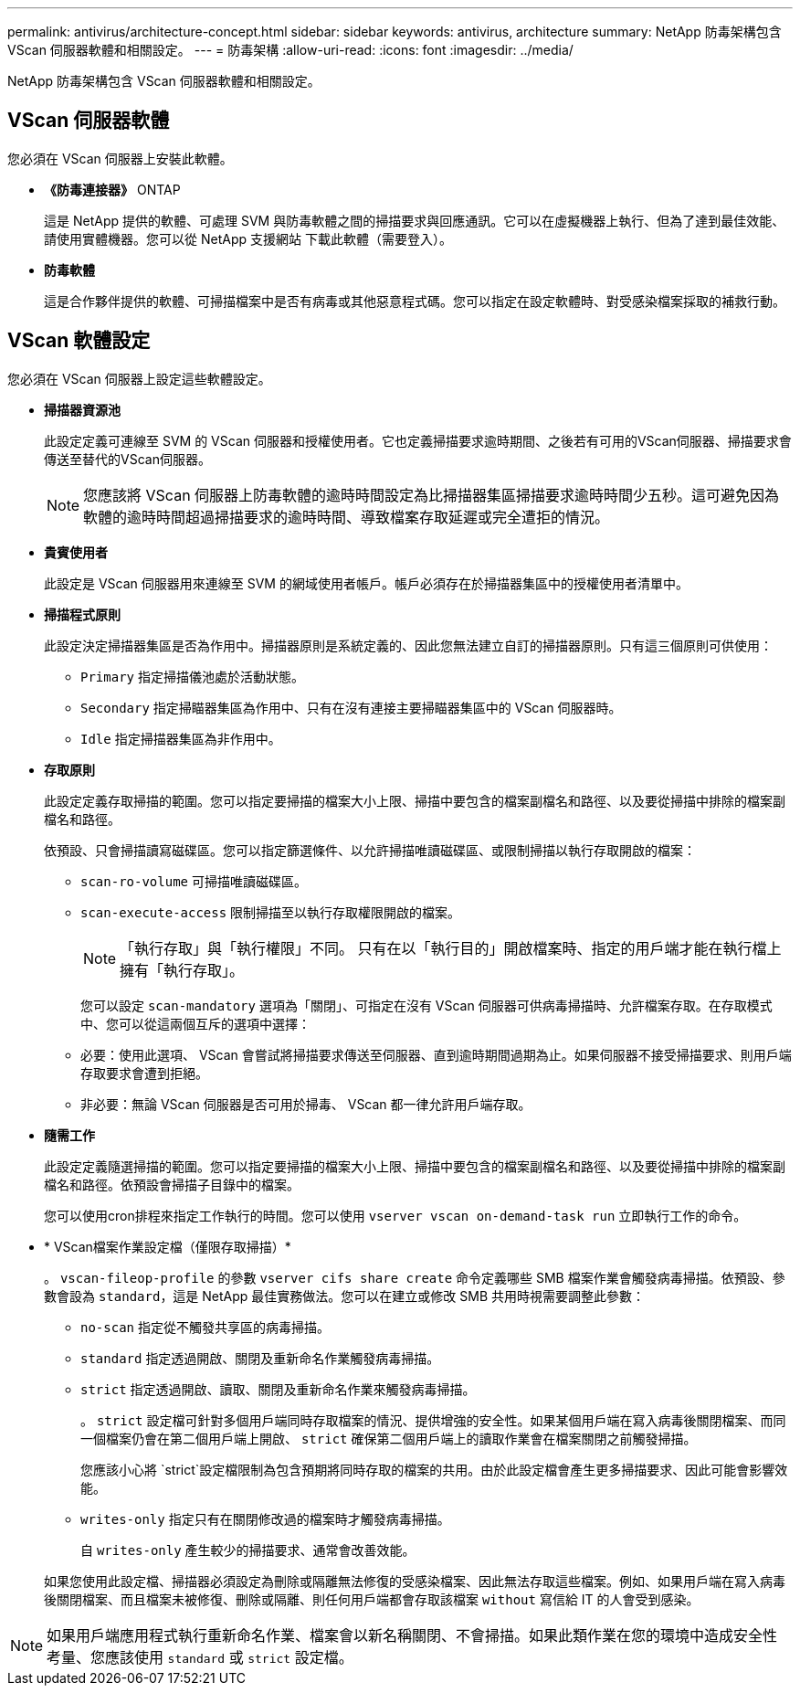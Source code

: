 ---
permalink: antivirus/architecture-concept.html 
sidebar: sidebar 
keywords: antivirus, architecture 
summary: NetApp 防毒架構包含 VScan 伺服器軟體和相關設定。 
---
= 防毒架構
:allow-uri-read: 
:icons: font
:imagesdir: ../media/


[role="lead"]
NetApp 防毒架構包含 VScan 伺服器軟體和相關設定。



== VScan 伺服器軟體

您必須在 VScan 伺服器上安裝此軟體。

* *《防毒連接器》* ONTAP
+
這是 NetApp 提供的軟體、可處理 SVM 與防毒軟體之間的掃描要求與回應通訊。它可以在虛擬機器上執行、但為了達到最佳效能、請使用實體機器。您可以從 NetApp 支援網站 下載此軟體（需要登入）。

* *防毒軟體*
+
這是合作夥伴提供的軟體、可掃描檔案中是否有病毒或其他惡意程式碼。您可以指定在設定軟體時、對受感染檔案採取的補救行動。





== VScan 軟體設定

您必須在 VScan 伺服器上設定這些軟體設定。

* *掃描器資源池*
+
此設定定義可連線至 SVM 的 VScan 伺服器和授權使用者。它也定義掃描要求逾時期間、之後若有可用的VScan伺服器、掃描要求會傳送至替代的VScan伺服器。

+
[NOTE]
====
您應該將 VScan 伺服器上防毒軟體的逾時時間設定為比掃描器集區掃描要求逾時時間少五秒。這可避免因為軟體的逾時時間超過掃描要求的逾時時間、導致檔案存取延遲或完全遭拒的情況。

====
* *貴賓使用者*
+
此設定是 VScan 伺服器用來連線至 SVM 的網域使用者帳戶。帳戶必須存在於掃描器集區中的授權使用者清單中。

* *掃描程式原則*
+
此設定決定掃描器集區是否為作用中。掃描器原則是系統定義的、因此您無法建立自訂的掃描器原則。只有這三個原則可供使用：

+
** `Primary` 指定掃描儀池處於活動狀態。
** `Secondary` 指定掃瞄器集區為作用中、只有在沒有連接主要掃瞄器集區中的 VScan 伺服器時。
** `Idle` 指定掃描器集區為非作用中。


* *存取原則*
+
此設定定義存取掃描的範圍。您可以指定要掃描的檔案大小上限、掃描中要包含的檔案副檔名和路徑、以及要從掃描中排除的檔案副檔名和路徑。

+
依預設、只會掃描讀寫磁碟區。您可以指定篩選條件、以允許掃描唯讀磁碟區、或限制掃描以執行存取開啟的檔案：

+
** `scan-ro-volume` 可掃描唯讀磁碟區。
** `scan-execute-access` 限制掃描至以執行存取權限開啟的檔案。
+
[NOTE]
====
「執行存取」與「執行權限」不同。 只有在以「執行目的」開啟檔案時、指定的用戶端才能在執行檔上擁有「執行存取」。

====


+
您可以設定 `scan-mandatory` 選項為「關閉」、可指定在沒有 VScan 伺服器可供病毒掃描時、允許檔案存取。在存取模式中、您可以從這兩個互斥的選項中選擇：

+
** 必要：使用此選項、 VScan 會嘗試將掃描要求傳送至伺服器、直到逾時期間過期為止。如果伺服器不接受掃描要求、則用戶端存取要求會遭到拒絕。
** 非必要：無論 VScan 伺服器是否可用於掃毒、 VScan 都一律允許用戶端存取。


* *隨需工作*
+
此設定定義隨選掃描的範圍。您可以指定要掃描的檔案大小上限、掃描中要包含的檔案副檔名和路徑、以及要從掃描中排除的檔案副檔名和路徑。依預設會掃描子目錄中的檔案。

+
您可以使用cron排程來指定工作執行的時間。您可以使用 `vserver vscan on-demand-task run` 立即執行工作的命令。

* * VScan檔案作業設定檔（僅限存取掃描）*
+
。 `vscan-fileop-profile` 的參數 `vserver cifs share create` 命令定義哪些 SMB 檔案作業會觸發病毒掃描。依預設、參數會設為 `standard`，這是 NetApp 最佳實務做法。您可以在建立或修改 SMB 共用時視需要調整此參數：

+
** `no-scan` 指定從不觸發共享區的病毒掃描。
** `standard` 指定透過開啟、關閉及重新命名作業觸發病毒掃描。
** `strict` 指定透過開啟、讀取、關閉及重新命名作業來觸發病毒掃描。
+
。 `strict` 設定檔可針對多個用戶端同時存取檔案的情況、提供增強的安全性。如果某個用戶端在寫入病毒後關閉檔案、而同一個檔案仍會在第二個用戶端上開啟、 `strict` 確保第二個用戶端上的讀取作業會在檔案關閉之前觸發掃描。

+
您應該小心將 `strict`設定檔限制為包含預期將同時存取的檔案的共用。由於此設定檔會產生更多掃描要求、因此可能會影響效能。

** `writes-only` 指定只有在關閉修改過的檔案時才觸發病毒掃描。
+
自 `writes-only` 產生較少的掃描要求、通常會改善效能。

+
如果您使用此設定檔、掃描器必須設定為刪除或隔離無法修復的受感染檔案、因此無法存取這些檔案。例如、如果用戶端在寫入病毒後關閉檔案、而且檔案未被修復、刪除或隔離、則任何用戶端都會存取該檔案 `without` 寫信給 IT 的人會受到感染。





[NOTE]
====
如果用戶端應用程式執行重新命名作業、檔案會以新名稱關閉、不會掃描。如果此類作業在您的環境中造成安全性考量、您應該使用 `standard` 或 `strict` 設定檔。

====